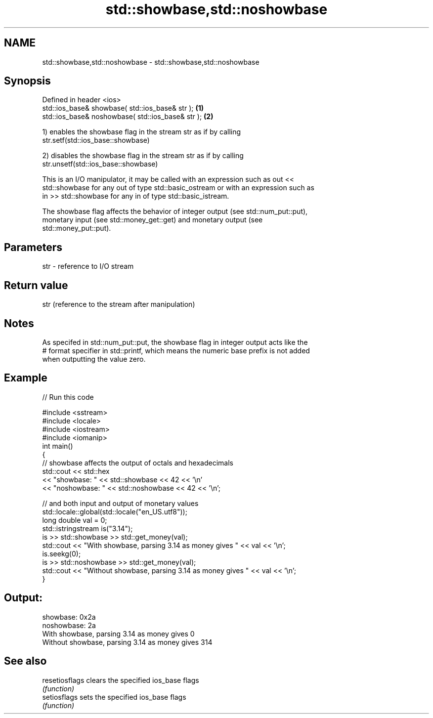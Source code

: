 .TH std::showbase,std::noshowbase 3 "2021.11.17" "http://cppreference.com" "C++ Standard Libary"
.SH NAME
std::showbase,std::noshowbase \- std::showbase,std::noshowbase

.SH Synopsis
   Defined in header <ios>
   std::ios_base& showbase( std::ios_base& str );   \fB(1)\fP
   std::ios_base& noshowbase( std::ios_base& str ); \fB(2)\fP

   1) enables the showbase flag in the stream str as if by calling
   str.setf(std::ios_base::showbase)

   2) disables the showbase flag in the stream str as if by calling
   str.unsetf(std::ios_base::showbase)

   This is an I/O manipulator, it may be called with an expression such as out <<
   std::showbase for any out of type std::basic_ostream or with an expression such as
   in >> std::showbase for any in of type std::basic_istream.

   The showbase flag affects the behavior of integer output (see std::num_put::put),
   monetary input (see std::money_get::get) and monetary output (see
   std::money_put::put).

.SH Parameters

   str - reference to I/O stream

.SH Return value

   str (reference to the stream after manipulation)

.SH Notes

   As specifed in std::num_put::put, the showbase flag in integer output acts like the
   # format specifier in std::printf, which means the numeric base prefix is not added
   when outputting the value zero.

.SH Example


// Run this code

 #include <sstream>
 #include <locale>
 #include <iostream>
 #include <iomanip>
 int main()
 {
     // showbase affects the output of octals and hexadecimals
     std::cout << std::hex
               << "showbase: " << std::showbase << 42 << '\\n'
               << "noshowbase: " << std::noshowbase << 42 << '\\n';

     // and both input and output of monetary values
     std::locale::global(std::locale("en_US.utf8"));
     long double val = 0;
     std::istringstream is("3.14");
     is >> std::showbase >> std::get_money(val);
     std::cout << "With showbase, parsing 3.14 as money gives " << val << '\\n';
     is.seekg(0);
     is >> std::noshowbase >> std::get_money(val);
     std::cout << "Without showbase, parsing 3.14 as money gives " << val << '\\n';
 }

.SH Output:

 showbase: 0x2a
 noshowbase: 2a
 With showbase, parsing 3.14 as money gives 0
 Without showbase, parsing 3.14 as money gives 314

.SH See also

   resetiosflags clears the specified ios_base flags
                 \fI(function)\fP
   setiosflags   sets the specified ios_base flags
                 \fI(function)\fP

